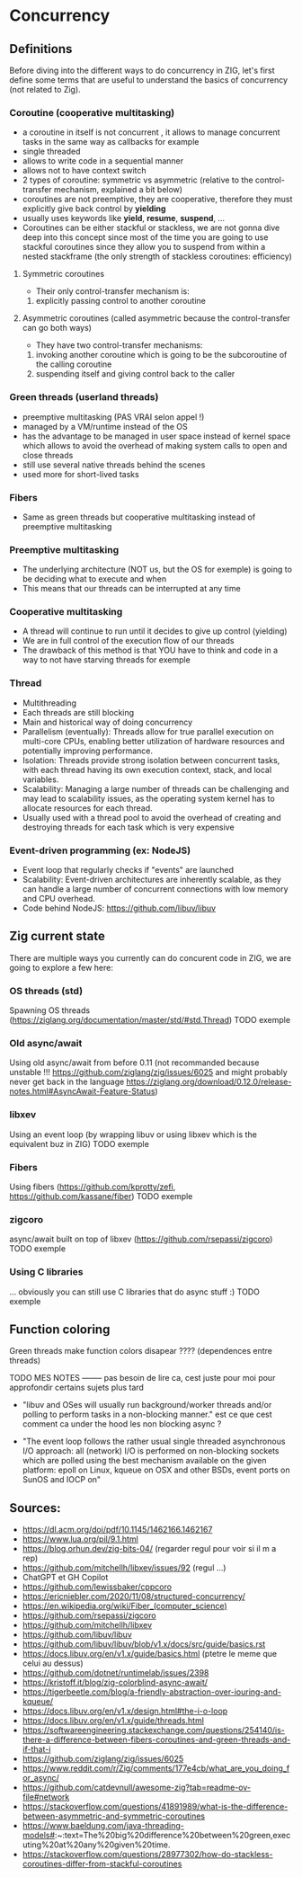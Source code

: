 * Concurrency
** Definitions
Before diving into the different ways to do concurrency in ZIG, let's first define some terms that are useful to understand the basics of concurrency (not related to Zig).

*** Coroutine (cooperative multitasking)
- a coroutine in itself is not concurrent , it allows to manage concurrent tasks in the same way as callbacks for example
- single threaded
- allows to write code in a sequential manner
- allows not to have context switch
- 2 types of coroutine: symmetric vs asymmetric (relative to the control-transfer mechanism, explained a bit below)
- coroutines are not preemptive, they are cooperative, therefore they must explicitly give back control by **yielding**
- usually uses keywords like **yield**, **resume**, **suspend**, ...
- Coroutines can be either stackful or stackless, we are not gonna dive deep into this concept since most of the time you are going to use stackful coroutines since they allow you to suspend from within a nested stackframe (the only strength of stackless coroutines: efficiency)

**** Symmetric coroutines
- Their only control-transfer mechanism is: 
1. explicitly passing control to another coroutine

**** Asymmetric coroutines (called asymmetric because the control-transfer can go both ways)
- They have two control-transfer mechanisms:
1. invoking another coroutine which is going to be the subcoroutine of the calling coroutine
2. suspending itself and giving control back to the caller

*** Green threads (userland threads)
- preemptive multitasking (PAS VRAI selon appel !)
- managed by a VM/runtime instead of the OS 
- has the advantage to be managed in user space instead of kernel space which allows to avoid the overhead of making system calls to open and close threads
- still use several native threads behind the scenes
- used more for short-lived tasks

*** Fibers
- Same as green threads but cooperative multitasking instead of preemptive multitasking

*** Preemptive multitasking
- The underlying architecture (NOT us, but the OS for exemple) is going to be deciding what to execute and when
- This means that our threads can be interrupted at any time

*** Cooperative multitasking
- A thread will continue to run until it decides to give up control (yielding)
- We are in full control of the execution flow of our threads
- The drawback of this method is that YOU have to think and code in a way to not have starving threads for exemple

*** Thread
- Multithreading
- Each threads are still blocking
- Main and historical way of doing concurrency
- Parallelism (eventually): Threads allow for true parallel execution on multi-core CPUs, enabling better utilization of hardware resources and potentially improving performance.
- Isolation: Threads provide strong isolation between concurrent tasks, with each thread having its own execution context, stack, and local variables.
- Scalability: Managing a large number of threads can be challenging and may lead to scalability issues, as the operating system kernel has to allocate resources for each thread.
- Usually used with a thread pool to avoid the overhead of creating and destroying threads for each task which is very expensive

*** Event-driven programming (ex: NodeJS)
- Event loop that regularly checks if "events" are launched
- Scalability: Event-driven architectures are inherently scalable, as they can handle a large number of concurrent connections with low memory and CPU overhead.
- Code behind NodeJS: https://github.com/libuv/libuv

** Zig current state
There are multiple ways you currently can do concurent code in ZIG, we are going to explore a few here:

*** OS threads (std)
Spawning OS threads (https://ziglang.org/documentation/master/std/#std.Thread)
TODO exemple

*** Old async/await
Using old async/await from before 0.11 (not recommanded because unstable !!! https://github.com/ziglang/zig/issues/6025 and might probably never get back in the language https://ziglang.org/download/0.12.0/release-notes.html#AsyncAwait-Feature-Status)

*** libxev
Using an event loop (by wrapping libuv or using libxev which is the equivalent buz in ZIG)
TODO exemple

*** Fibers
Using fibers (https://github.com/kprotty/zefi, https://github.com/kassane/fiber)
TODO exemple

*** zigcoro
async/await built on top of libxev (https://github.com/rsepassi/zigcoro)
TODO exemple

*** Using C libraries
... obviously you can still use C libraries that do async stuff :)
TODO exemple

** Function coloring
Green threads make function colors disapear ???? (dependences entre threads)

TODO MES NOTES -------- pas besoin de lire ca, cest juste pour moi pour approfondir certains sujets plus tard

- "libuv and OSes will usually run background/worker threads and/or polling to perform tasks in a non-blocking manner." est ce que cest comment ca under the hood les non blocking async ?

- "The event loop follows the rather usual single threaded asynchronous I/O approach: all (network) I/O is performed on non-blocking sockets which are polled using the best mechanism available on the given platform: epoll on Linux, kqueue on OSX and other BSDs, event ports on SunOS and IOCP on"

** Sources:
- https://dl.acm.org/doi/pdf/10.1145/1462166.1462167
- https://www.lua.org/pil/9.1.html
- https://blog.orhun.dev/zig-bits-04/ (regarder regul pour voir si il m a rep)
- https://github.com/mitchellh/libxev/issues/92 (regul ...)
- ChatGPT et GH Copilot
- https://github.com/lewissbaker/cppcoro
- https://ericniebler.com/2020/11/08/structured-concurrency/
- https://en.wikipedia.org/wiki/Fiber_(computer_science)
- https://github.com/rsepassi/zigcoro
- https://github.com/mitchellh/libxev
- https://github.com/libuv/libuv
- https://github.com/libuv/libuv/blob/v1.x/docs/src/guide/basics.rst
- https://docs.libuv.org/en/v1.x/guide/basics.html (ptetre le meme que celui au dessus)
- https://github.com/dotnet/runtimelab/issues/2398
- https://kristoff.it/blog/zig-colorblind-async-await/
- https://tigerbeetle.com/blog/a-friendly-abstraction-over-iouring-and-kqueue/
- https://docs.libuv.org/en/v1.x/design.html#the-i-o-loop
- https://docs.libuv.org/en/v1.x/guide/threads.html
- https://softwareengineering.stackexchange.com/questions/254140/is-there-a-difference-between-fibers-coroutines-and-green-threads-and-if-that-i
- https://github.com/ziglang/zig/issues/6025
- https://www.reddit.com/r/Zig/comments/177e4cb/what_are_you_doing_for_async/
- https://github.com/catdevnull/awesome-zig?tab=readme-ov-file#network
- https://stackoverflow.com/questions/41891989/what-is-the-difference-between-asymmetric-and-symmetric-coroutines
- https://www.baeldung.com/java-threading-models#:~:text=The%20big%20difference%20between%20green,executing%20at%20any%20given%20time.
- https://stackoverflow.com/questions/28977302/how-do-stackless-coroutines-differ-from-stackful-coroutines
